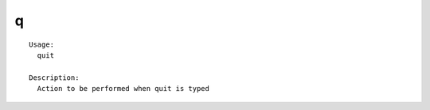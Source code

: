 q
=

.. parsed-literal::

  Usage:
    quit

  Description:
    Action to be performed when quit is typed

